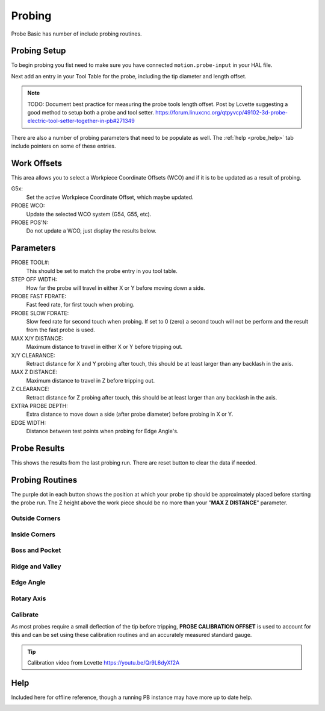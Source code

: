 ==========================================
Probing
==========================================

Probe Basic has number of include probing routines.

.. image:: images/mill/06_Probing.png

Probing Setup
-------------
To begin probing you fist need to make sure you have connected ``motion.probe-input`` in your HAL file.

Next add an entry in your Tool Table for the probe, including the tip diameter and length offset.

.. note::
   TODO: Document best practice for measuring the probe tools length offset.
   Post by Lcvette suggesting a good method to setup both a probe and tool setter.
   https://forum.linuxcnc.org/qtpyvcp/49102-3d-probe-electric-tool-setter-together-in-pb#271349

There are also a number of probing parameters that need to be populate as well. The :ref:`help <probe_help>` tab include pointers on some of these entries.

Work Offsets
------------
.. image:: images/mill/probe_00_work_offsets.png

This area allows you to select a Workpiece Coordinate Offsets (WCO) and if it is to be updated as a result of probing.

G5x:
  Set the active Workpiece Coordinate Offset, which maybe updated.
PROBE WCO:
  Update the selected WCO system (G54, G55, etc).
PROBE POS'N:
  Do not update a WCO, just display the results below.

Parameters
----------
.. image:: images/mill/probe_00_parameters.png

PROBE TOOL#:
  This should be set to match the probe entry in you tool table.
STEP OFF WIDTH:
  How far the probe will travel in either X or Y before moving down a side.
PROBE FAST FDRATE:
  Fast feed rate, for first touch when probing.
PROBE SLOW FDRATE:
  Slow feed rate for second touch when probing. If set to 0 (zero) a second touch will not be perform and the result from the fast probe is used.
MAX X/Y DISTANCE:
  Maximum distance to travel in either X or Y before tripping out.
X/Y CLEARANCE:
  Retract distance for X and Y probing after touch, this should be at least larger than any backlash in the axis.
MAX Z DISTANCE:
  Maximum distance to travel in Z before tripping out.
Z CLEARANCE:
  Retract distance for Z probing after touch, this should be at least larger than any backlash in the axis.
EXTRA PROBE DEPTH:
  Extra distance to move down a side (after probe diameter) before probing in X or Y.
EDGE WIDTH:
  Distance between test points when probing for Edge Angle's.

Probe Results
-------------
.. image:: images/mill/probe_00_results.png

This shows the results from the last probing run. There are reset button to clear the data if needed.


Probing Routines
----------------
The purple dot in each button shows the position at which your probe tip should be approximately placed before starting the probe run.
The Z height above the work piece should be no more than your "**MAX Z DISTANCE**" parameter.

Outside Corners
~~~~~~~~~~~~~~~
.. image:: images/mill/probe_01_outside_corners.png

Inside Corners
~~~~~~~~~~~~~~~
.. image:: images/mill/probe_02_inside_corners.png

Boss and Pocket
~~~~~~~~~~~~~~~
.. image:: images/mill/probe_03_boss_and_pocket.png

Ridge and Valley
~~~~~~~~~~~~~~~~
.. image:: images/mill/probe_04_ridge_and_valley.png

Edge Angle
~~~~~~~~~~
.. image:: images/mill/probe_05_edge_angle.png

Rotary Axis
~~~~~~~~~~~
.. image:: images/mill/probe_06_rotary_axis.png

Calibrate
~~~~~~~~~
.. image:: images/mill/probe_07_calibrate.png

As most probes require a small deflection of the tip before tripping, **PROBE CALIBRATION OFFSET** is used to account for this and can be set using these calibration routines and an accurately measured standard gauge.

.. tip::
   Calibration video from Lcvette https://youtu.be/Qr9L6dyXf2A

Help
----
.. _probe_help:
.. image:: images/mill/probe_08_probe_help.png

Included here for offline reference, though a running PB instance may have more up to date help.

.. image:: images/mill/probe_help_01_step_off_width.png

.. image:: images/mill/probe_help_02_extra_probe_depth.png

.. image:: images/mill/probe_help_03_max_z_distance.png

.. image:: images/mill/probe_help_04_max_xy_distance.png

.. image:: images/mill/probe_help_05_z_clearance.png

.. image:: images/mill/probe_help_06_xz_clearance.png

.. image:: images/mill/probe_help_07_hint.png
